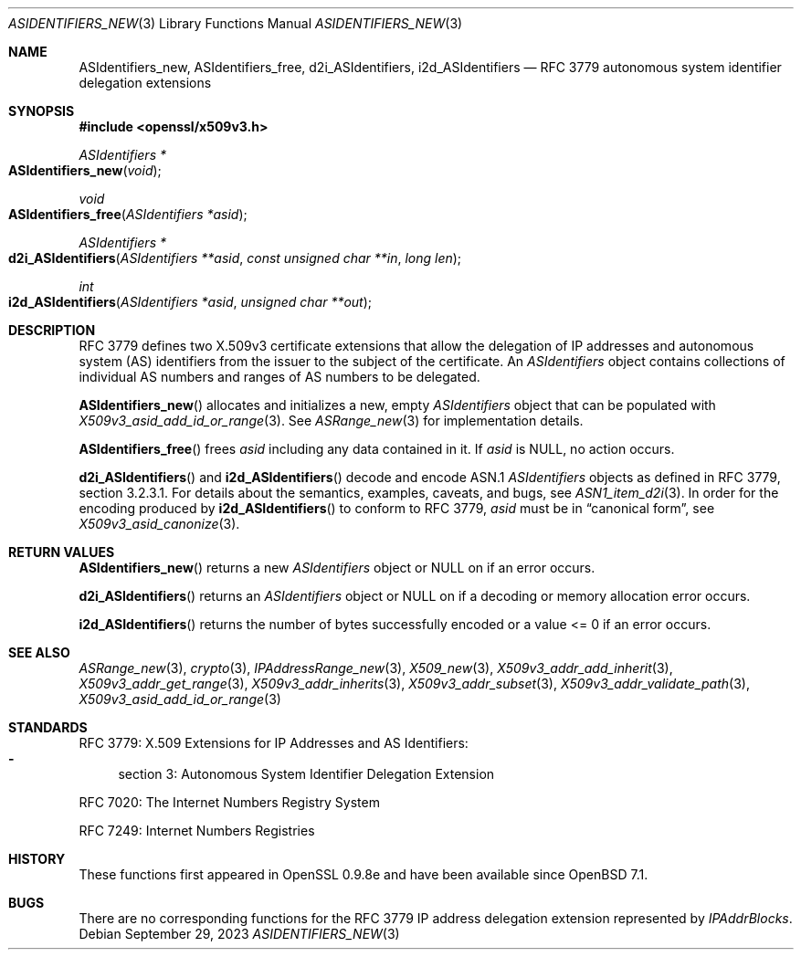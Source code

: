 .\" $OpenBSD: ASIdentifiers_new.3,v 1.9 2023/09/29 08:57:49 tb Exp $
.\"
.\" Copyright (c) 2021 Theo Buehler <tb@openbsd.org>
.\"
.\" Permission to use, copy, modify, and distribute this software for any
.\" purpose with or without fee is hereby granted, provided that the above
.\" copyright notice and this permission notice appear in all copies.
.\"
.\" THE SOFTWARE IS PROVIDED "AS IS" AND THE AUTHOR DISCLAIMS ALL WARRANTIES
.\" WITH REGARD TO THIS SOFTWARE INCLUDING ALL IMPLIED WARRANTIES OF
.\" MERCHANTABILITY AND FITNESS. IN NO EVENT SHALL THE AUTHOR BE LIABLE FOR
.\" ANY SPECIAL, DIRECT, INDIRECT, OR CONSEQUENTIAL DAMAGES OR ANY DAMAGES
.\" WHATSOEVER RESULTING FROM LOSS OF USE, DATA OR PROFITS, WHETHER IN AN
.\" ACTION OF CONTRACT, NEGLIGENCE OR OTHER TORTIOUS ACTION, ARISING OUT OF
.\" OR IN CONNECTION WITH THE USE OR PERFORMANCE OF THIS SOFTWARE.
.\"
.Dd $Mdocdate: September 29 2023 $
.Dt ASIDENTIFIERS_NEW 3
.Os
.Sh NAME
.Nm ASIdentifiers_new ,
.Nm ASIdentifiers_free ,
.Nm d2i_ASIdentifiers ,
.Nm i2d_ASIdentifiers
.Nd RFC 3779 autonomous system identifier delegation extensions
.Sh SYNOPSIS
.In openssl/x509v3.h
.Ft ASIdentifiers *
.Fo ASIdentifiers_new
.Fa "void"
.Fc
.Ft void
.Fo ASIdentifiers_free
.Fa "ASIdentifiers *asid"
.Fc
.Ft ASIdentifiers *
.Fo d2i_ASIdentifiers
.Fa "ASIdentifiers **asid"
.Fa "const unsigned char **in"
.Fa "long len"
.Fc
.Ft int
.Fo i2d_ASIdentifiers
.Fa "ASIdentifiers *asid"
.Fa "unsigned char **out"
.Fc
.Sh DESCRIPTION
RFC 3779 defines two X.509v3 certificate extensions that allow the
delegation of
IP addresses and autonomous system (AS) identifiers
from the issuer to the subject of the certificate.
An
.Vt ASIdentifiers
object contains collections of individual AS numbers and
ranges of AS numbers to be delegated.
.Pp
.Fn ASIdentifiers_new
allocates and initializes a new, empty
.Vt ASIdentifiers
object that can be populated with
.Xr X509v3_asid_add_id_or_range 3 .
See
.Xr ASRange_new 3
for implementation details.
.Pp
.Fn ASIdentifiers_free
frees
.Fa asid
including any data contained in it.
If
.Fa asid
is
.Dv NULL ,
no action occurs.
.Pp
.Fn d2i_ASIdentifiers
and
.Fn i2d_ASIdentifiers
decode and encode ASN.1
.Vt ASIdentifiers
objects as defined in RFC 3779, section 3.2.3.1.
For details about the semantics, examples, caveats, and bugs, see
.Xr ASN1_item_d2i 3 .
In order for the encoding produced by
.Fn i2d_ASIdentifiers
to conform to RFC 3779,
.Fa asid
must be in
.Dq canonical form ,
see
.Xr X509v3_asid_canonize 3 .
.Sh RETURN VALUES
.Fn ASIdentifiers_new
returns a new
.Vt ASIdentifiers
object or
.Dv NULL
on if an error occurs.
.Pp
.Fn d2i_ASIdentifiers
returns an
.Vt ASIdentifiers
object or
.Dv NULL
on if a decoding or memory allocation error occurs.
.Pp
.Fn i2d_ASIdentifiers
returns the number of bytes successfully encoded
or a value <= 0 if an error occurs.
.Sh SEE ALSO
.Xr ASRange_new 3 ,
.Xr crypto 3 ,
.Xr IPAddressRange_new 3 ,
.Xr X509_new 3 ,
.Xr X509v3_addr_add_inherit 3 ,
.Xr X509v3_addr_get_range 3 ,
.Xr X509v3_addr_inherits 3 ,
.Xr X509v3_addr_subset 3 ,
.Xr X509v3_addr_validate_path 3 ,
.Xr X509v3_asid_add_id_or_range 3
.Sh STANDARDS
RFC 3779: X.509 Extensions for IP Addresses and AS Identifiers:
.Bl -dash -compact
.It
section 3: Autonomous System Identifier Delegation Extension
.El
.Pp
RFC 7020: The Internet Numbers Registry System
.Pp
RFC 7249: Internet Numbers Registries
.Sh HISTORY
These functions first appeared in OpenSSL 0.9.8e
and have been available since
.Ox 7.1 .
.Sh BUGS
There are no corresponding functions for the RFC 3779
IP address delegation extension represented by
.Vt IPAddrBlocks .

